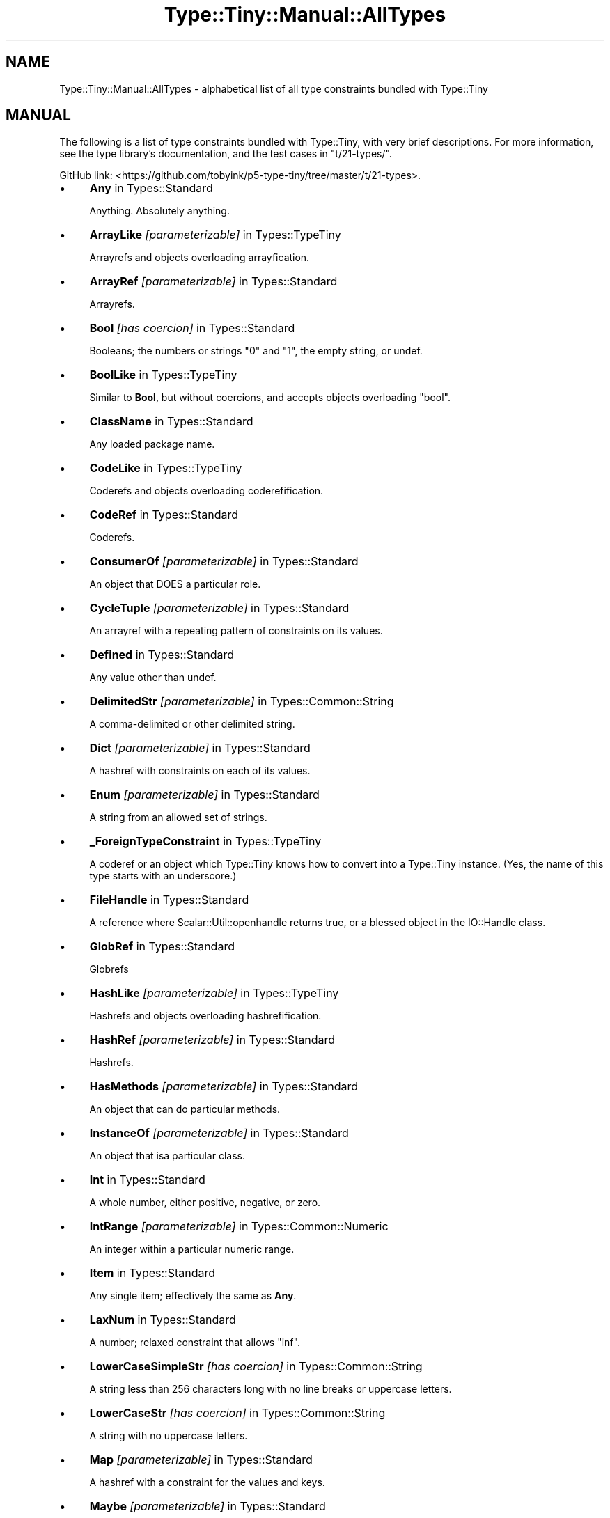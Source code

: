 .\" -*- mode: troff; coding: utf-8 -*-
.\" Automatically generated by Pod::Man 5.01 (Pod::Simple 3.43)
.\"
.\" Standard preamble:
.\" ========================================================================
.de Sp \" Vertical space (when we can't use .PP)
.if t .sp .5v
.if n .sp
..
.de Vb \" Begin verbatim text
.ft CW
.nf
.ne \\$1
..
.de Ve \" End verbatim text
.ft R
.fi
..
.\" \*(C` and \*(C' are quotes in nroff, nothing in troff, for use with C<>.
.ie n \{\
.    ds C` ""
.    ds C' ""
'br\}
.el\{\
.    ds C`
.    ds C'
'br\}
.\"
.\" Escape single quotes in literal strings from groff's Unicode transform.
.ie \n(.g .ds Aq \(aq
.el       .ds Aq '
.\"
.\" If the F register is >0, we'll generate index entries on stderr for
.\" titles (.TH), headers (.SH), subsections (.SS), items (.Ip), and index
.\" entries marked with X<> in POD.  Of course, you'll have to process the
.\" output yourself in some meaningful fashion.
.\"
.\" Avoid warning from groff about undefined register 'F'.
.de IX
..
.nr rF 0
.if \n(.g .if rF .nr rF 1
.if (\n(rF:(\n(.g==0)) \{\
.    if \nF \{\
.        de IX
.        tm Index:\\$1\t\\n%\t"\\$2"
..
.        if !\nF==2 \{\
.            nr % 0
.            nr F 2
.        \}
.    \}
.\}
.rr rF
.\" ========================================================================
.\"
.IX Title "Type::Tiny::Manual::AllTypes 3"
.TH Type::Tiny::Manual::AllTypes 3 2023-04-05 "perl v5.38.2" "User Contributed Perl Documentation"
.\" For nroff, turn off justification.  Always turn off hyphenation; it makes
.\" way too many mistakes in technical documents.
.if n .ad l
.nh
.SH NAME
Type::Tiny::Manual::AllTypes \- alphabetical list of all type constraints bundled with Type::Tiny
.SH MANUAL
.IX Header "MANUAL"
The following is a list of type constraints bundled with Type::Tiny,
with very brief descriptions. For more information, see the type
library's documentation, and the test cases in \f(CW\*(C`t/21\-types/\*(C'\fR.
.PP
GitHub link:
<https://github.com/tobyink/p5\-type\-tiny/tree/master/t/21\-types>.
.IP \(bu 4
\&\fBAny\fR in Types::Standard
.Sp
Anything. Absolutely anything.
.IP \(bu 4
\&\fBArrayLike\fR \fI[parameterizable]\fR in Types::TypeTiny
.Sp
Arrayrefs and objects overloading arrayfication.
.IP \(bu 4
\&\fBArrayRef\fR \fI[parameterizable]\fR in Types::Standard
.Sp
Arrayrefs.
.IP \(bu 4
\&\fBBool\fR \fI[has coercion]\fR in Types::Standard
.Sp
Booleans; the numbers or strings "0" and "1", the empty string, or undef.
.IP \(bu 4
\&\fBBoolLike\fR in Types::TypeTiny
.Sp
Similar to \fBBool\fR, but without coercions, and accepts objects
overloading "bool".
.IP \(bu 4
\&\fBClassName\fR in Types::Standard
.Sp
Any loaded package name.
.IP \(bu 4
\&\fBCodeLike\fR in Types::TypeTiny
.Sp
Coderefs and objects overloading coderefification.
.IP \(bu 4
\&\fBCodeRef\fR in Types::Standard
.Sp
Coderefs.
.IP \(bu 4
\&\fBConsumerOf\fR \fI[parameterizable]\fR in Types::Standard
.Sp
An object that DOES a particular role.
.IP \(bu 4
\&\fBCycleTuple\fR \fI[parameterizable]\fR in Types::Standard
.Sp
An arrayref with a repeating pattern of constraints on its values.
.IP \(bu 4
\&\fBDefined\fR in Types::Standard
.Sp
Any value other than undef.
.IP \(bu 4
\&\fBDelimitedStr\fR \fI[parameterizable]\fR in Types::Common::String
.Sp
A comma-delimited or other delimited string.
.IP \(bu 4
\&\fBDict\fR \fI[parameterizable]\fR in Types::Standard
.Sp
A hashref with constraints on each of its values.
.IP \(bu 4
\&\fBEnum\fR \fI[parameterizable]\fR in Types::Standard
.Sp
A string from an allowed set of strings.
.IP \(bu 4
\&\fB_ForeignTypeConstraint\fR in Types::TypeTiny
.Sp
A coderef or an object which Type::Tiny knows how to convert into a Type::Tiny instance. (Yes, the name of this type starts with an underscore.)
.IP \(bu 4
\&\fBFileHandle\fR in Types::Standard
.Sp
A reference where Scalar::Util::openhandle returns true, or a blessed object in the IO::Handle class.
.IP \(bu 4
\&\fBGlobRef\fR in Types::Standard
.Sp
Globrefs
.IP \(bu 4
\&\fBHashLike\fR \fI[parameterizable]\fR in Types::TypeTiny
.Sp
Hashrefs and objects overloading hashrefification.
.IP \(bu 4
\&\fBHashRef\fR \fI[parameterizable]\fR in Types::Standard
.Sp
Hashrefs.
.IP \(bu 4
\&\fBHasMethods\fR \fI[parameterizable]\fR in Types::Standard
.Sp
An object that can do particular methods.
.IP \(bu 4
\&\fBInstanceOf\fR \fI[parameterizable]\fR in Types::Standard
.Sp
An object that isa particular class.
.IP \(bu 4
\&\fBInt\fR in Types::Standard
.Sp
A whole number, either positive, negative, or zero.
.IP \(bu 4
\&\fBIntRange\fR \fI[parameterizable]\fR in Types::Common::Numeric
.Sp
An integer within a particular numeric range.
.IP \(bu 4
\&\fBItem\fR in Types::Standard
.Sp
Any single item; effectively the same as \fBAny\fR.
.IP \(bu 4
\&\fBLaxNum\fR in Types::Standard
.Sp
A number; relaxed constraint that allows "inf".
.IP \(bu 4
\&\fBLowerCaseSimpleStr\fR \fI[has coercion]\fR in Types::Common::String
.Sp
A string less than 256 characters long with no line breaks or uppercase letters.
.IP \(bu 4
\&\fBLowerCaseStr\fR \fI[has coercion]\fR in Types::Common::String
.Sp
A string with no uppercase letters.
.IP \(bu 4
\&\fBMap\fR \fI[parameterizable]\fR in Types::Standard
.Sp
A hashref with a constraint for the values and keys.
.IP \(bu 4
\&\fBMaybe\fR \fI[parameterizable]\fR in Types::Standard
.Sp
When parameterized, the same as its parameter, but also allows undef.
.IP \(bu 4
\&\fBNegativeInt\fR in Types::Common::Numeric
.Sp
An integer below 0.
.IP \(bu 4
\&\fBNegativeNum\fR in Types::Common::Numeric
.Sp
A number below 0.
.IP \(bu 4
\&\fBNegativeOrZeroInt\fR in Types::Common::Numeric
.Sp
An integer below 0, or 0.
.IP \(bu 4
\&\fBNegativeOrZeroNum\fR in Types::Common::Numeric
.Sp
A number below 0, or 0.
.IP \(bu 4
\&\fBNonEmptySimpleStr\fR in Types::Common::String
.Sp
A string with more than 0 but less than 256 characters with no line breaks.
.IP \(bu 4
\&\fBNonEmptyStr\fR in Types::Common::String
.Sp
A string with more than 0 characters.
.IP \(bu 4
\&\fBNum\fR in Types::Standard
.Sp
The same as \fBLaxNum\fR or \fBStrictNum\fR depending on environment.
.IP \(bu 4
\&\fBNumericCode\fR \fI[has coercion]\fR in Types::Common::String
.Sp
A string containing only digits.
.IP \(bu 4
\&\fBNumRange\fR \fI[parameterizable]\fR in Types::Common::Numeric
.Sp
A number within a particular numeric range.
.IP \(bu 4
\&\fBObject\fR in Types::Standard
.Sp
A blessed object.
.IP \(bu 4
\&\fBOptional\fR \fI[parameterizable]\fR in Types::Standard
.Sp
Used in conjunction with \fBDict\fR, \fBTuple\fR, or \fBCycleTuple\fR.
.IP \(bu 4
\&\fBOptList\fR in Types::Standard
.Sp
An arrayref of arrayrefs, where each of the inner arrayrefs are two values, the first value being a string.
.IP \(bu 4
\&\fBOverload\fR \fI[parameterizable]\fR in Types::Standard
.Sp
An overloaded object.
.IP \(bu 4
\&\fBPassword\fR in Types::Common::String
.Sp
A string at least 4 characters long and less than 256 characters long with no line breaks.
.IP \(bu 4
\&\fBPositiveInt\fR in Types::Common::Numeric
.Sp
An integer above 0.
.IP \(bu 4
\&\fBPositiveNum\fR in Types::Common::Numeric
.Sp
A number above 0.
.IP \(bu 4
\&\fBPositiveOrZeroInt\fR in Types::Common::Numeric
.Sp
An integer above 0, or 0.
.IP \(bu 4
\&\fBPositiveOrZeroNum\fR in Types::Common::Numeric
.Sp
An number above 0, or 0.
.IP \(bu 4
\&\fBRef\fR \fI[parameterizable]\fR in Types::Standard
.Sp
Any reference.
.IP \(bu 4
\&\fBRegexpRef\fR in Types::Standard
.Sp
A regular expression.
.IP \(bu 4
\&\fBRoleName\fR in Types::Standard
.Sp
Any loaded package name where there is no `new` method.
.IP \(bu 4
\&\fBScalarRef\fR \fI[parameterizable]\fR in Types::Standard
.Sp
Scalarrefs.
.IP \(bu 4
\&\fBSimpleStr\fR in Types::Common::String
.Sp
A string with less than 256 characters with no line breaks.
.IP \(bu 4
\&\fBSingleDigit\fR in Types::Common::Numeric
.Sp
A single digit number. This includes single digit negative numbers!
.IP \(bu 4
\&\fBSlurpy\fR \fI[parameterizable]\fR in Types::Standard
.Sp
Used in conjunction with Dict or Tuple.
.IP \(bu 4
\&\fBStr\fR in Types::Standard
.Sp
A string.
.IP \(bu 4
\&\fBStrictNum\fR in Types::Standard
.Sp
A number; strict constaint.
.IP \(bu 4
\&\fBStringLike\fR in Types::TypeTiny
.Sp
Strings and objects overloading stringification.
.IP \(bu 4
\&\fBStrLength\fR \fI[parameterizable]\fR in Types::Common::String
.Sp
A string with length in a particular range.
.IP \(bu 4
\&\fBStrMatch\fR \fI[parameterizable]\fR in Types::Standard
.Sp
A string matching a particular regular expression.
.IP \(bu 4
\&\fBStrongPassword\fR in Types::Common::String
.Sp
A string at least 4 characters long and less than 256 characters long with no line breaks and at least one non-alphabetic character.
.IP \(bu 4
\&\fBTied\fR \fI[parameterizable]\fR in Types::Standard
.Sp
A reference to a tied variable.
.IP \(bu 4
\&\fBTuple\fR \fI[parameterizable]\fR in Types::Standard
.Sp
An arrayref with constraints on its values.
.IP \(bu 4
\&\fBTypeTiny\fR \fI[has coercion]\fR in Types::TypeTiny
.Sp
Blessed objects in the Type::Tiny class.
.IP \(bu 4
\&\fBUndef\fR in Types::Standard
.Sp
undef.
.IP \(bu 4
\&\fBUpperCaseSimpleStr\fR \fI[has coercion]\fR in Types::Common::String
.Sp
A string less than 256 characters long with no line breaks or lowercase letters.
.IP \(bu 4
\&\fBUpperCaseStr\fR \fI[has coercion]\fR in Types::Common::String
.Sp
A string with no lowercase letters.
.IP \(bu 4
\&\fBValue\fR in Types::Standard
.Sp
Any non-reference value, including undef.
.PP
The module Types::Common incorporates all of the above.
.SH "NEXT STEPS"
.IX Header "NEXT STEPS"
Here's your next step:
.IP \(bu 4
Type::Tiny::Manual::Policies
.Sp
Policies related to Type::Tiny development.
.SH AUTHOR
.IX Header "AUTHOR"
Toby Inkster <tobyink@cpan.org>.
.SH "COPYRIGHT AND LICENCE"
.IX Header "COPYRIGHT AND LICENCE"
This software is copyright (c) 2013\-2014, 2017\-2023 by Toby Inkster.
.PP
This is free software; you can redistribute it and/or modify it under
the same terms as the Perl 5 programming language system itself.
.SH "DISCLAIMER OF WARRANTIES"
.IX Header "DISCLAIMER OF WARRANTIES"
THIS PACKAGE IS PROVIDED "AS IS" AND WITHOUT ANY EXPRESS OR IMPLIED
WARRANTIES, INCLUDING, WITHOUT LIMITATION, THE IMPLIED WARRANTIES OF
MERCHANTIBILITY AND FITNESS FOR A PARTICULAR PURPOSE.
